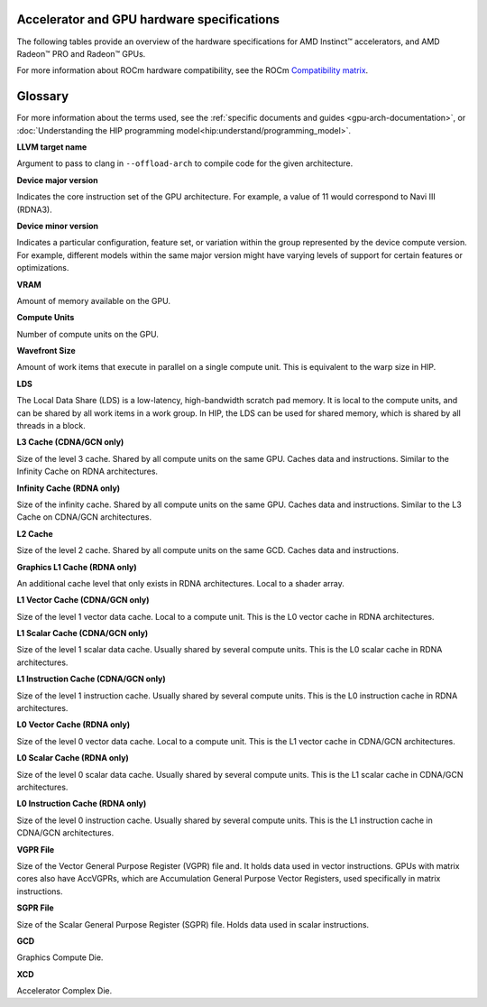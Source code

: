 .. meta::
   :description: AMD Instinct™ accelerator, AMD Radeon PRO™, and AMD Radeon™ GPU architecture information
   :keywords: Instinct, Radeon, accelerator, GCN, CDNA, RDNA, GPU, architecture, VRAM, Compute Units, Cache, Registers, LDS, Register File

Accelerator and GPU hardware specifications
===========================================

The following tables provide an overview of the hardware specifications for AMD Instinct™ accelerators, and AMD Radeon™ PRO and Radeon™ GPUs.

For more information about ROCm hardware compatibility, see the ROCm `Compatibility matrix <https://rocm.docs.amd.com/en/latest/compatibility/compatibility-matrix.html>`_.

.. tab-set::

  .. tab-item:: AMD Instinct accelerators

    .. list-table::
        :header-rows: 1
        :name: instinct-arch-spec-table

        *
          - Model
          - Architecture
          - LLVM target name
          - Device Major version
          - Device Minor version
          - VRAM (GiB)
          - Compute Units
          - Wavefront Size
          - LDS (KiB)
          - L3 Cache (MiB)
          - L2 Cache (MiB)
          - L1 Vector Cache (KiB)
          - L1 Scalar Cache (KiB)
          - L1 Instruction Cache (KiB)
          - VGPR File (KiB)
          - SGPR File (KiB)
        *
          - MI325X
          - CDNA3
          - gfx942
          - 9
          - 4
          - 256
          - 304 (38 per XCD)
          - 64
          - 64
          - 256
          - 32 (4 per XCD)
          - 32
          - 16 per 2 CUs
          - 64 per 2 CUs
          - 512
          - 12.5
        *
          - MI300X
          - CDNA3
          - gfx942
          - 9
          - 4
          - 192
          - 304 (38 per XCD)
          - 64
          - 64
          - 256
          - 32 (4 per XCD)
          - 32
          - 16 per 2 CUs
          - 64 per 2 CUs
          - 512
          - 12.5
        *
          - MI300A
          - CDNA3
          - gfx942
          - 9
          - 4
          - 128
          - 228 (38 per XCD)
          - 64
          - 64
          - 256
          - 24 (4 per XCD)
          - 32
          - 16 per 2 CUs
          - 64 per 2 CUs
          - 512
          - 12.5
        *
          - MI250X
          - CDNA2
          - gfx90a
          - 9
          - 0
          - 128
          - 220 (110 per GCD)
          - 64
          - 64
          -
          - 16 (8 per GCD)
          - 16
          - 16 per 2 CUs
          - 32 per 2 CUs
          - 512
          - 12.5
        *
          - MI250
          - CDNA2
          - gfx90a
          - 9
          - 0
          - 128
          - 208 (104 per GCD)
          - 64
          - 64
          -
          - 16 (8 per GCD)
          - 16
          - 16 per 2 CUs
          - 32 per 2 CUs
          - 512
          - 12.5
        *
          - MI210
          - CDNA2
          - gfx90a
          - 9
          - 0
          - 64
          - 104
          - 64
          - 64
          -
          - 8
          - 16
          - 16 per 2 CUs
          - 32 per 2 CUs
          - 512
          - 12.5
        *
          - MI100
          - CDNA
          - gfx908
          - 9
          - 0
          - 32
          - 120
          - 64
          - 64
          -
          - 8
          - 16
          - 16 per 3 CUs
          - 32 per 3 CUs
          - 256 VGPR and 256 AccVGPR
          - 12.5
        *
          - MI60
          - GCN5.1
          - gfx906
          - 9
          - 0
          - 32
          - 64
          - 64
          - 64
          -
          - 4
          - 16
          - 16 per 3 CUs
          - 32 per 3 CUs
          - 256
          - 12.5
        *
          - MI50 (32GB)
          - GCN5.1
          - gfx906
          - 9
          - 0
          - 32
          - 60
          - 64
          - 64
          -
          - 4
          - 16
          - 16 per 3 CUs
          - 32 per 3 CUs
          - 256
          - 12.5
        *
          - MI50 (16GB)
          - GCN5.1
          - gfx906
          - 9
          - 0
          - 16
          - 60
          - 64
          - 64
          -
          - 4
          - 16
          - 16 per 3 CUs
          - 32 per 3 CUs
          - 256
          - 12.5
        *
          - MI25
          - GCN5.0
          - gfx900
          - 9
          - 0
          - 16 
          - 64
          - 64
          - 64 
          -
          - 4 
          - 16 
          - 16 per 3 CUs
          - 32 per 3 CUs
          - 256
          - 12.5
        *
          - MI8
          - GCN3.0
          - gfx803
          - 8
          - 0
          - 4
          - 64
          - 64
          - 64
          -
          - 2
          - 16
          - 16 per 4 CUs
          - 32 per 4 CUs
          - 256
          - 12.5
        *
          - MI6
          - GCN4.0
          - gfx803
          - 8
          - 0
          - 16
          - 36
          - 64
          - 64
          -
          - 2
          - 16
          - 16 per 4 CUs
          - 32 per 4 CUs
          - 256
          - 12.5

  .. tab-item:: AMD Radeon PRO GPUs

    .. list-table::
        :header-rows: 1
        :name: radeon-pro-arch-spec-table

        *
          - Model
          - Architecture
          - LLVM target name
          - Device Major version
          - Device Minor version
          - VRAM (GiB)
          - Compute Units
          - Wavefront Size
          - LDS (KiB)
          - Infinity Cache (MiB)
          - L2 Cache (MiB)
          - Graphics L1 Cache (KiB)
          - L0 Vector Cache (KiB)
          - L0 Scalar Cache (KiB)
          - L0 Instruction Cache (KiB)
          - VGPR File (KiB)
          - SGPR File (KiB)
        *
          - Radeon PRO V710
          - RDNA3
          - gfx1101
          - 11
          - 0
          - 28
          - 54
          - 32
          - 128
          - 56
          - 4
          - 256
          - 32
          - 16
          - 32
          - 768
          - 16
        *
          - Radeon PRO W7900 Dual Slot
          - RDNA3
          - gfx1100
          - 11
          - 0
          - 48
          - 96
          - 32
          - 128
          - 96
          - 6
          - 256
          - 32
          - 16
          - 32
          - 768
          - 16
        *
          - Radeon PRO W7900
          - RDNA3
          - gfx1100
          - 11
          - 0
          - 48
          - 96
          - 32
          - 128
          - 96
          - 6
          - 256
          - 32
          - 16
          - 32
          - 768
          - 16
        *
          - Radeon PRO W7800
          - RDNA3
          - gfx1100
          - 11
          - 0
          - 32
          - 70
          - 32
          - 128
          - 64
          - 6
          - 256
          - 32
          - 16
          - 32
          - 768
          - 16
        *
          - Radeon PRO W7700
          - RDNA3
          - gfx1101
          - 11
          - 0
          - 16
          - 48
          - 32
          - 128
          - 64
          - 4
          - 256
          - 32
          - 16
          - 32
          - 768
          - 16
        *
          - Radeon PRO W6800
          - RDNA2
          - gfx1030
          - 10
          - 3
          - 32
          - 60
          - 32
          - 128
          - 128
          - 4
          - 128
          - 16
          - 16
          - 32
          - 512
          - 16
        *
          - Radeon PRO W6600
          - RDNA2
          - gfx1032
          - 10
          - 3
          - 8
          - 28
          - 32
          - 128
          - 32
          - 2
          - 128
          - 16
          - 16
          - 32
          - 512
          - 16
        *
          - Radeon PRO V620
          - RDNA2
          - gfx1030
          - 10
          - 3
          - 32
          - 72
          - 32
          - 128
          - 128
          - 4
          - 128
          - 16
          - 16
          - 32
          - 512
          - 16
        *
          - Radeon Pro W5500
          - RDNA
          - gfx1012
          - 10
          - 1
          - 8
          - 22
          - 32
          - 128
          -
          - 4
          - 128
          - 16
          - 16
          - 32
          - 512
          - 20
        *
          - Radeon Pro VII
          - GCN5.1
          - gfx906
          - 9
          - 0
          - 16
          - 60
          - 64
          - 64
          -
          - 4
          -
          - 16
          - 16 per 3 CUs
          - 32 per 3 CUs
          - 256
          - 12.5

  .. tab-item:: AMD Radeon GPUs

    .. list-table::
        :header-rows: 1
        :name: radeon-arch-spec-table

        *
          - Model
          - Architecture
          - LLVM target name
          - Device Major version
          - Device Minor version
          - VRAM (GiB)
          - Compute Units
          - Wavefront Size
          - LDS (KiB)
          - Infinity Cache (MiB)
          - L2 Cache (MiB)
          - Graphics L1 Cache (KiB)
          - L0 Vector Cache (KiB)
          - L0 Scalar Cache (KiB)
          - L0 Instruction Cache (KiB)
          - VGPR File (KiB)
          - SGPR File (KiB)
        *
          - Radeon RX 7900 XTX
          - RDNA3
          - gfx1100
          - 11
          - 0
          - 24
          - 96
          - 32
          - 128
          - 96
          - 6
          - 256
          - 32
          - 16
          - 32
          - 768
          - 16
        *
          - Radeon RX 7900 XT
          - RDNA3
          - gfx1100
          - 11
          - 0
          - 20
          - 84
          - 32
          - 128
          - 80
          - 6
          - 256
          - 32
          - 16
          - 32
          - 768
          - 16
        *
          - Radeon RX 7900 GRE
          - RDNA3
          - gfx1100
          - 11
          - 0
          - 16
          - 80
          - 32
          - 128
          - 64
          - 6
          - 256
          - 32
          - 16
          - 32
          - 768
          - 16
        *
          - Radeon RX 7800 XT
          - RDNA3
          - gfx1101
          - 11
          - 0
          - 16
          - 60
          - 32
          - 128
          - 64
          - 4
          - 256
          - 32
          - 16
          - 32
          - 768
          - 16
        *
          - Radeon RX 7700 XT
          - RDNA3
          - gfx1101
          - 11
          - 0
          - 12
          - 54
          - 32
          - 128
          - 48
          - 4
          - 256
          - 32
          - 16
          - 32
          - 768
          - 16
        *
          - Radeon RX 7600
          - RDNA3
          - gfx1102
          - 11
          - 0
          - 8
          - 32
          - 32
          - 128
          - 32
          - 2
          - 256
          - 32
          - 16
          - 32
          - 512
          - 16
        *
          - Radeon RX 6950 XT
          - RDNA2
          - gfx1030
          - 10
          - 3
          - 16
          - 80
          - 32
          - 128
          - 128
          - 4
          - 128
          - 16
          - 16
          - 32
          - 512
          - 16
        *
          - Radeon RX 6900 XT
          - RDNA2
          - gfx1030
          - 10
          - 3
          - 16
          - 80
          - 32
          - 128
          - 128
          - 4
          - 128
          - 16
          - 16
          - 32
          - 512
          - 16
        *
          - Radeon RX 6800 XT
          - RDNA2
          - gfx1030
          - 10
          - 3
          - 16
          - 72
          - 32
          - 128
          - 128
          - 4
          - 128
          - 16
          - 16
          - 32
          - 512
          - 16
        *
          - Radeon RX 6800
          - RDNA2
          - gfx1030
          - 10
          - 3
          - 16
          - 60
          - 32
          - 128
          - 128
          - 4
          - 128
          - 16
          - 16
          - 32
          - 512
          - 16
        *
          - Radeon RX 6750 XT
          - RDNA2
          - gfx1031
          - 10
          - 3
          - 12
          - 40
          - 32
          - 128
          - 96
          - 3
          - 128
          - 16
          - 16
          - 32
          - 512
          - 16
        *
          - Radeon RX 6700 XT
          - RDNA2
          - gfx1031
          - 10
          - 3
          - 12
          - 40
          - 32
          - 128
          - 96
          - 3
          - 128
          - 16
          - 16
          - 32
          - 512
          - 16
        *
          - Radeon RX 6700
          - RDNA2
          - gfx1031
          - 10
          - 3
          - 10
          - 36
          - 32
          - 128
          - 80
          - 3
          - 128
          - 16
          - 16
          - 32
          - 512
          - 16
        *
          - Radeon RX 6650 XT
          - RDNA2
          - gfx1032
          - 10
          - 3
          - 8
          - 32
          - 32
          - 128
          - 32
          - 2
          - 128
          - 16
          - 16
          - 32
          - 512
          - 16
        *
          - Radeon RX 6600 XT
          - RDNA2
          - gfx1032
          - 10
          - 3
          - 8
          - 32
          - 32
          - 128
          - 32
          - 2
          - 128
          - 16
          - 16
          - 32
          - 512
          - 16
        *
          - Radeon RX 6600
          - RDNA2
          - gfx1032
          - 10
          - 3
          - 8
          - 28
          - 32
          - 128
          - 32
          - 2
          - 128
          - 16
          - 16
          - 32
          - 512
          - 16
        *
          - Radeon VII
          - GCN5.1
          - gfx906
          - 9
          - 0
          - 16
          - 60
          - 64
          - 64 per CU
          -
          - 4
          -
          - 16
          - 16 per 3 CUs
          - 32 per 3 CUs
          - 256
          - 12.5

Glossary
========

For more information about the terms used, see the
:ref:`specific documents and guides <gpu-arch-documentation>`, or
:doc:`Understanding the HIP programming model<hip:understand/programming_model>`.

**LLVM target name**

Argument to pass to clang in ``--offload-arch`` to compile code for the given
architecture.

**Device major version**

Indicates the core instruction set of the GPU architecture. For example, a value
of 11 would correspond to Navi III (RDNA3).

**Device minor version**

Indicates a particular configuration, feature set, or variation within the group
represented by the device compute version. For example, different models within
the same major version might have varying levels of support for certain features
or optimizations.

**VRAM**

Amount of memory available on the GPU.

**Compute Units**

Number of compute units on the GPU.

**Wavefront Size**

Amount of work items that execute in parallel on a single compute unit. This
is equivalent to the warp size in HIP.

**LDS**

The Local Data Share (LDS) is a low-latency, high-bandwidth scratch pad
memory. It is local to the compute units, and can be shared by all work items
in a work group. In HIP, the LDS can be used for shared memory, which is
shared by all threads in a block.

**L3 Cache (CDNA/GCN only)**

Size of the level 3 cache. Shared by all compute units on the same GPU. Caches
data and instructions. Similar to the Infinity Cache on RDNA architectures.

**Infinity Cache (RDNA only)**

Size of the infinity cache. Shared by all compute units on the same GPU. Caches
data and instructions. Similar to the L3 Cache on CDNA/GCN architectures.

**L2 Cache**

Size of the level 2 cache. Shared by all compute units on the same GCD. Caches
data and instructions.

**Graphics L1 Cache (RDNA only)**

An additional cache level that only exists in RDNA architectures. Local to a
shader array.

**L1 Vector Cache (CDNA/GCN only)**

Size of the level 1 vector data cache. Local to a compute unit. This is the L0
vector cache in RDNA architectures.

**L1 Scalar Cache (CDNA/GCN only)**

Size of the level 1 scalar data cache. Usually shared by several compute
units. This is the L0 scalar cache in RDNA architectures.

**L1 Instruction Cache (CDNA/GCN only)**

Size of the level 1 instruction cache. Usually shared by several compute
units. This is the L0 instruction cache in RDNA architectures.

**L0 Vector Cache (RDNA only)**

Size of the level 0 vector data cache. Local to a compute unit. This is the L1
vector cache in CDNA/GCN architectures.

**L0 Scalar Cache (RDNA only)**

Size of the level 0 scalar data cache. Usually shared by several compute
units. This is the L1 scalar cache in CDNA/GCN architectures.

**L0 Instruction Cache (RDNA only)**

Size of the level 0 instruction cache. Usually shared by several compute
units. This is the L1 instruction cache in CDNA/GCN architectures.

**VGPR File**

Size of the Vector General Purpose Register (VGPR) file and. It holds data used in
vector instructions.
GPUs with matrix cores also have AccVGPRs, which are Accumulation General
Purpose Vector Registers, used specifically in matrix instructions.

**SGPR File**

Size of the Scalar General Purpose Register (SGPR) file. Holds data used in
scalar instructions.

**GCD**

Graphics Compute Die.

**XCD**

Accelerator Complex Die.

